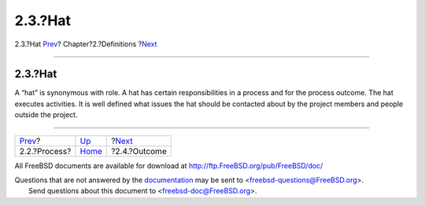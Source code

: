 ========
2.3.?Hat
========

.. raw:: html

   <div class="navheader">

2.3.?Hat
`Prev <def-process.html>`__?
Chapter?2.?Definitions
?\ `Next <ref-outcome.html>`__

--------------

.. raw:: html

   </div>

.. raw:: html

   <div class="section">

.. raw:: html

   <div class="titlepage" xmlns="">

.. raw:: html

   <div>

.. raw:: html

   <div>

2.3.?Hat
--------

.. raw:: html

   </div>

.. raw:: html

   </div>

.. raw:: html

   </div>

A “hat” is synonymous with role. A hat has certain responsibilities in a
process and for the process outcome. The hat executes activities. It is
well defined what issues the hat should be contacted about by the
project members and people outside the project.

.. raw:: html

   </div>

.. raw:: html

   <div class="navfooter">

--------------

+--------------------------------+-----------------------------+----------------------------------+
| `Prev <def-process.html>`__?   | `Up <definitions.html>`__   | ?\ `Next <ref-outcome.html>`__   |
+--------------------------------+-----------------------------+----------------------------------+
| 2.2.?Process?                  | `Home <index.html>`__       | ?2.4.?Outcome                    |
+--------------------------------+-----------------------------+----------------------------------+

.. raw:: html

   </div>

All FreeBSD documents are available for download at
http://ftp.FreeBSD.org/pub/FreeBSD/doc/

| Questions that are not answered by the
  `documentation <http://www.FreeBSD.org/docs.html>`__ may be sent to
  <freebsd-questions@FreeBSD.org\ >.
|  Send questions about this document to <freebsd-doc@FreeBSD.org\ >.
